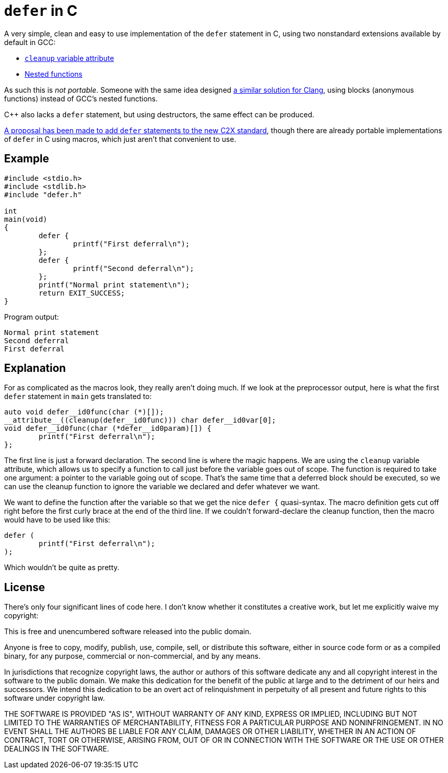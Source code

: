 = `defer` in C

A very simple, clean and easy to use implementation of the `defer` statement in
C, using two nonstandard extensions available by default in GCC:

  * http://gcc.gnu.org/onlinedocs/gcc/Common-Variable-Attributes.html#index-cleanup-variable-attribute[`cleanup` variable attribute]
  * https://gcc.gnu.org/onlinedocs/gcc/Nested-Functions.html[Nested functions]

As such this is _not portable_.  Someone with the same idea designed
https://fdiv.net/2015/10/08/emulating-defer-c-clang-or-gccblocks[a similar
solution for Clang], using blocks (anonymous functions) instead of GCC's nested
functions.

C++ also lacks a `defer` statement, but using destructors, the same effect can
be produced.

http://www.open-std.org/jtc1/sc22/wg14/www/docs/n2542.pdf[A proposal has been
made to add `defer` statements to the new C2X standard], though there are
already portable implementations of `defer` in C using macros, which just aren't
that convenient to use.

== Example

----
#include <stdio.h>
#include <stdlib.h>
#include "defer.h"

int
main(void)
{
	defer {
		printf("First deferral\n");
	};
	defer {
		printf("Second deferral\n");
	};
	printf("Normal print statement\n");
	return EXIT_SUCCESS;
}
----

Program output:

----
Normal print statement
Second deferral
First deferral
----

== Explanation

For as complicated as the macros look, they really aren't doing much.  If we
look at the preprocessor output, here is what the first `defer` statement
in `main` gets translated to:

----
auto void defer__id0func(char (*)[]);
__attribute__((cleanup(defer__id0func))) char defer__id0var[0];
void defer__id0func(char (*defer__id0param)[]) {
	printf("First deferral\n");
};
----

The first line is just a forward declaration.  The second line is where the
magic happens.  We are using the `cleanup` variable attribute, which allows us
to specify a function to call just before the variable goes out of scope.  The
function is required to take one argument: a pointer to the variable going out
of scope.  That's the same time that a deferred block should be executed, so we
can use the cleanup function to ignore the variable we declared and defer whatever
we want.

We want to define the function after the variable so that we get the nice
`defer {` quasi-syntax.  The macro definition gets cut off right before the
first curly brace at the end of the third line.  If we couldn't forward-declare
the cleanup function, then the macro would have to be used like this:

----
defer (
	printf("First deferral\n");
);
----

Which wouldn't be quite as pretty.

== License

There's only four significant lines of code here.  I don't know whether it
constitutes a creative work, but let me explicitly waive my copyright:

This is free and unencumbered software released into the public domain.

Anyone is free to copy, modify, publish, use, compile, sell, or
distribute this software, either in source code form or as a compiled
binary, for any purpose, commercial or non-commercial, and by any
means.

In jurisdictions that recognize copyright laws, the author or authors
of this software dedicate any and all copyright interest in the
software to the public domain. We make this dedication for the benefit
of the public at large and to the detriment of our heirs and
successors. We intend this dedication to be an overt act of
relinquishment in perpetuity of all present and future rights to this
software under copyright law.

THE SOFTWARE IS PROVIDED "AS IS", WITHOUT WARRANTY OF ANY KIND,
EXPRESS OR IMPLIED, INCLUDING BUT NOT LIMITED TO THE WARRANTIES OF
MERCHANTABILITY, FITNESS FOR A PARTICULAR PURPOSE AND NONINFRINGEMENT.
IN NO EVENT SHALL THE AUTHORS BE LIABLE FOR ANY CLAIM, DAMAGES OR
OTHER LIABILITY, WHETHER IN AN ACTION OF CONTRACT, TORT OR OTHERWISE,
ARISING FROM, OUT OF OR IN CONNECTION WITH THE SOFTWARE OR THE USE OR
OTHER DEALINGS IN THE SOFTWARE.
